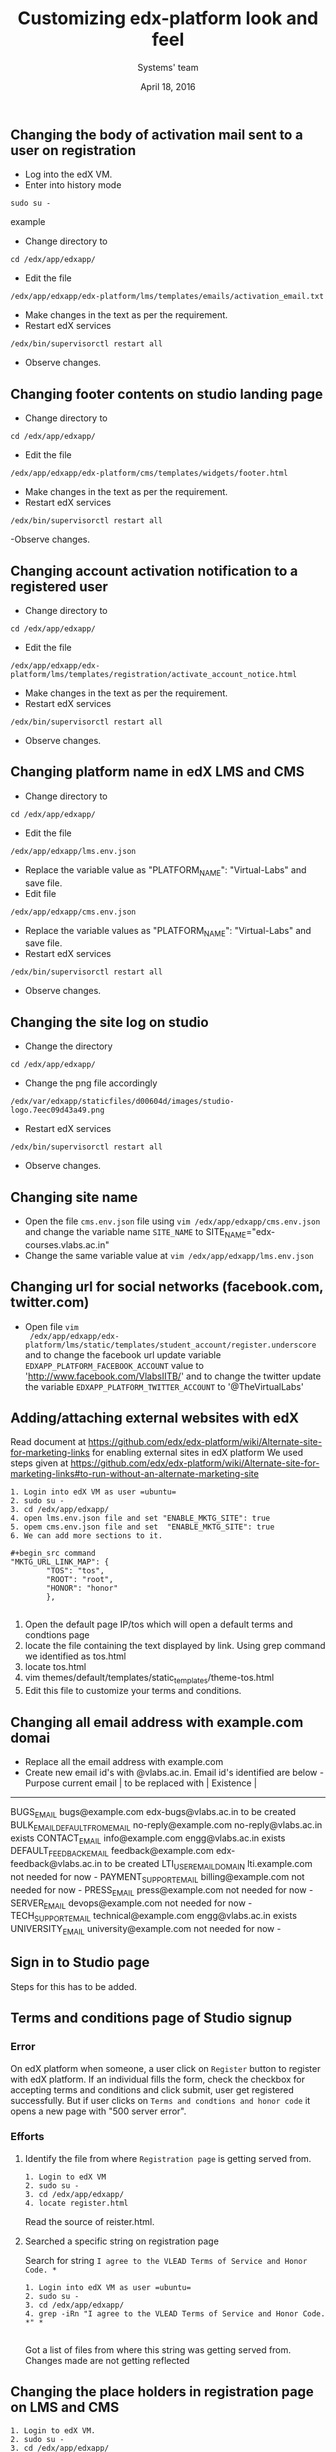 #+Title: Customizing edx-platform look and feel
#+Date: April 18, 2016
#+Author: Systems' team

** Changing the body of activation mail sent to a user on registration
- Log into the edX VM.
- Enter into history mode

#+begin_src example
sudo su -
#+end_src example

- Change directory to
#+begin_src example
cd /edx/app/edxapp/
#+end_src

-  Edit the file 

#+begin_src example
/edx/app/edxapp/edx-platform/lms/templates/emails/activation_email.txt
#+end_src

- Make changes in the text as per the requirement.
- Restart edX services 

#+begin_src example
/edx/bin/supervisorctl restart all
#+end_src

- Observe changes.

** Changing footer contents on studio landing page
- Change directory to

#+begin_src example
cd /edx/app/edxapp/
#+end_src
- Edit the file

#+begin_src example
 /edx/app/edxapp/edx-platform/cms/templates/widgets/footer.html
#+end_src
- Make changes in the text as per the requirement.
- Restart edX services

#+begin_src example
/edx/bin/supervisorctl restart all
#+end_src
-Observe changes.
 
** Changing account activation notification to a registered user
- Change directory to

#+begin_src example
cd /edx/app/edxapp/
#+end_src
- Edit the file

#+begin_src example
/edx/app/edxapp/edx-platform/lms/templates/registration/activate_account_notice.html
#+end_src
- Make changes in the text as per the requirement.
- Restart edX services

#+begin_src example 
/edx/bin/supervisorctl restart all
#+end_src
- Observe changes.
 
** Changing platform name in edX LMS and CMS
- Change directory to

#+begin_src example
cd /edx/app/edxapp/
#+end_src
- Edit the file 
#+begin_src example
/edx/app/edxapp/lms.env.json
#+end_src
- Replace  the variable value as "PLATFORM_NAME": "Virtual-Labs" and save file.
- Edit file 
#+begin_src example
/edx/app/edxapp/cms.env.json
#+end_src
- Replace the variable values as "PLATFORM_NAME": "Virtual-Labs" and save file.
- Restart edX services
#+begin_src example 
/edx/bin/supervisorctl restart all
#+end_src
- Observe changes.
  
** Changing the site log on studio
- Change the directory

#+begin_src example
cd /edx/app/edxapp/
#+end_src
- Change the png file accordingly
#+begin_src example
/edx/var/edxapp/staticfiles/d00604d/images/studio-logo.7eec09d43a49.png
#+end_src

- Restart edX services

#+begin_src example
/edx/bin/supervisorctl restart all
#+end_src
- Observe changes.

** Changing site name
- Open the file =cms.env.json= file using =vim /edx/app/edxapp/cms.env.json=
  and change the variable name =SITE_NAME= to SITE_NAME="edx-courses.vlabs.ac.in"
- Change the same variable value at =vim /edx/app/edxapp/lms.env.json=

** Changing url for social networks (facebook.com, twitter.com)
- Open file =vim
  /edx/app/edxapp/edx-platform/lms/static/templates/student_account/register.underscore=
  and to change the facebook url update variable =EDXAPP_PLATFORM_FACEBOOK_ACCOUNT= value to
  'http://www.facebook.com/VlabsIITB/' and to change the twitter update the
  variable =EDXAPP_PLATFORM_TWITTER_ACCOUNT= to '@TheVirtualLabs'
** Adding/attaching external websites with edX
Read document at https://github.com/edx/edx-platform/wiki/Alternate-site-for-marketing-links for enabling external sites in edX platform
We used steps given at https://github.com/edx/edx-platform/wiki/Alternate-site-for-marketing-links#to-run-without-an-alternate-marketing-site

#+begin_src command
1. Login into edX VM as user =ubuntu=
2. sudo su -
3. cd /edx/app/edxapp/
4. open lms.env.json file and set "ENABLE_MKTG_SITE": true
5. opem cms.env.json file and set  "ENABLE_MKTG_SITE": true
6. We can add more sections to it.

#+begin_src command
"MKTG_URL_LINK_MAP": {
        "TOS": "tos",
        "ROOT": "root",
        "HONOR": "honor"
        },

#+end_src
7. Open the default page IP/tos which will open a default terms and condtions page
8. locate the file containing the text displayed by link. Using grep command we identified as tos.html
9. locate tos.html
10. vim themes/default/templates/static_templates/theme-tos.html
11. Edit this file to customize your terms and conditions.
#+end_src
** Changing all email address with example.com domai
+ Replace all the email address with example.com 
+ Create new email id's with @vlabs.ac.in. Email id's identified are below -
  Purpose                                       current email         | to be replaced with        |   Existence   |
-----------------------------------------------------------------------------------------------------
BUGS_EMAIL                                    bugs@example.com        edx-bugs@vlabs.ac.in          to be created
BULK_EMAIL_DEFAULT_FROM_EMAIL                 no-reply@example.com    no-reply@vlabs.ac.in          exists
CONTACT_EMAIL                                 info@example.com        engg@vlabs.ac.in              exists
DEFAULT_FEEDBACK_EMAIL                        feedback@example.com    edx-feedback@vlabs.ac.in      to be created
LTI_USER_EMAIL_DOMAIN                         lti.example.com         not needed for now             -               
PAYMENT_SUPPORT_EMAIL                         billing@example.com     not needed for now             -                
PRESS_EMAIL                                   press@example.com       not needed for now             -                     
SERVER_EMAIL                                  devops@example.com      not needed for now             -                    
TECH_SUPPORT_EMAIL                            technical@example.com   engg@vlabs.ac.in              exists
UNIVERSITY_EMAIL                              university@example.com  not needed for now             -  
** Sign in to Studio page
   Steps for this has to be added.
** Terms and conditions page of Studio signup
*** Error 
On edX platform when someone, a user click on =Register= button to register with edX platform.
If an individual fills the form, check the checkbox for accepting terms and conditions and click submit, user get registered successfully.
But if user clicks on =Terms and condtions and honor code= it opens a new page with "500 server error".

*** Efforts
**** Identify the file from where =Registration page= is getting served from.
#+begin_src command
1. Login to edX VM
2. sudo su -
3. cd /edx/app/edxapp/
4. locate register.html
#+end_src

Read the source of reister.html.

**** Searched a specific string on registration page 
Search for string =I agree to the VLEAD Terms of Service and Honor Code. *= 
#+begin_src command
1. Login into edX VM as user =ubuntu=
2. sudo su -
3. cd /edx/app/edxapp/
4. grep -iRn "I agree to the VLEAD Terms of Service and Honor Code. *" *

#+end_src 

Got a list of files from where this string was getting served from.  Changes
made are not getting reflected 

** Changing the place holders in registration page on LMS and CMS
#+begin_src command
1. Login to edX VM.
2. sudo su -
3. cd /edx/app/edxapp/
4. grep -iRn "JaneDoe" 
5. Many files containing this string will get listed.
6. Identify appropriate file to edit or else make a change in all the files
7. Restart edX services - /edx/bin/supervisorctl restart all
8. Observe changes.
#+end_src

** Removing extra labels on edX from studio and other pages
This link http://edx-courses.vlabs.ac.in:18010/signup contains some
text "EdX, Open edX, Studio, and the edX and Open edX logos are
registered trademarks or trademarks of edX Inc."  Follow the steps to
remove this extra text from web page
#+begin_src command
1. Login to edX VM.
2. sudo su -
3. cd /edx/app/edxapp/
4. grep -iRn <string mentioned in the problem" 
5. Many files containing this string will get listed.
6. Identify appropriate file to edit or else make a change in all the files
7. Restart edX services - /edx/bin/supervisorctl restart all
8. Observe changes.
#+end_src



** Adding an image on Reistration page
This is fixed. Document to be uploaded.
